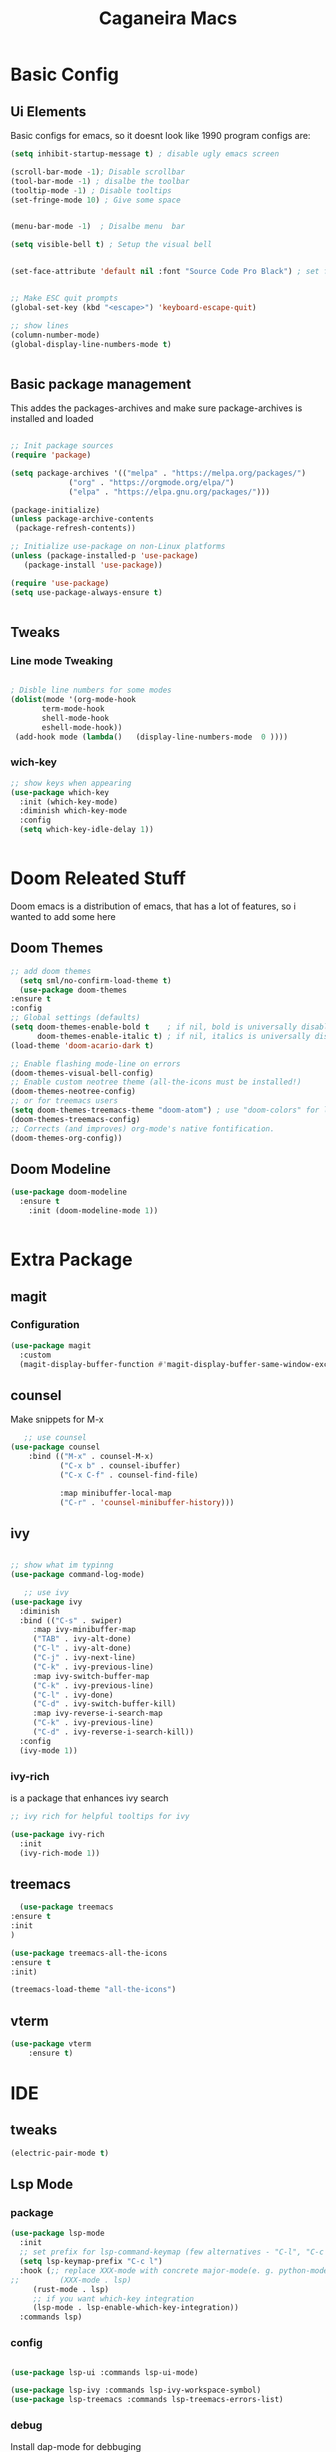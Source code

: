 #+TITLE: Caganeira Macs
#+PROPERTY: header-args:emacs-lisp :tangle ./init.el :mkdirp yes

* Basic Config
** Ui Elements
Basic configs for emacs, so it doesnt look like 1990 program
configs are:

#+begin_src emacs-lisp
  (setq inhibit-startup-message t) ; disable ugly emacs screen

  (scroll-bar-mode -1); Disable scrollbar
  (tool-bar-mode -1) ; disalbe the toolbar
  (tooltip-mode -1) ; Disable tooltips
  (set-fringe-mode 10) ; Give some space


  (menu-bar-mode -1)  ; Disalbe menu  bar

  (setq visible-bell t) ; Setup the visual bell


  (set-face-attribute 'default nil :font "Source Code Pro Black") ; set font


  ;; Make ESC quit prompts
  (global-set-key (kbd "<escape>") 'keyboard-escape-quit)

  ;; show lines
  (column-number-mode)
  (global-display-line-numbers-mode t)


#+end_src

** Basic package management
This addes the packages-archives and make sure package-archives is installed and loaded
#+begin_src emacs-lisp

    ;; Init package sources
    (require 'package)

    (setq package-archives '(("melpa" . "https://melpa.org/packages/")
			     ("org" . "https://orgmode.org/elpa/")
			     ("elpa" . "https://elpa.gnu.org/packages/")))

    (package-initialize)
    (unless package-archive-contents
     (package-refresh-contents))

    ;; Initialize use-package on non-Linux platforms
    (unless (package-installed-p 'use-package)
       (package-install 'use-package))

    (require 'use-package)
    (setq use-package-always-ensure t)


#+end_src

** Tweaks
*** Line mode Tweaking
#+begin_src emacs-lisp

  ; Disble line numbers for some modes
  (dolist(mode '(org-mode-hook
		 term-mode-hook
		 shell-mode-hook
		 eshell-mode-hook))
   (add-hook mode (lambda()   (display-line-numbers-mode  0 ))))
#+end_src
*** wich-key
#+begin_src emacs-lisp
  ;; show keys when appearing
  (use-package which-key
    :init (which-key-mode)
    :diminish which-key-mode
    :config
    (setq which-key-idle-delay 1))


#+end_src
* Doom Releated Stuff
Doom emacs is a distribution of emacs, that has a lot of features, so i wanted to add some here

** Doom Themes
#+begin_src emacs-lisp
    ;; add doom themes
      (setq sml/no-confirm-load-theme t)
      (use-package doom-themes
	:ensure t
	:config
	;; Global settings (defaults)
	(setq doom-themes-enable-bold t    ; if nil, bold is universally disabled
	      doom-themes-enable-italic t) ; if nil, italics is universally disabled
	(load-theme 'doom-acario-dark t)

	;; Enable flashing mode-line on errors
	(doom-themes-visual-bell-config)
	;; Enable custom neotree theme (all-the-icons must be installed!)
	(doom-themes-neotree-config)
	;; or for treemacs users
	(setq doom-themes-treemacs-theme "doom-atom") ; use "doom-colors" for less minimal icon theme
	(doom-themes-treemacs-config)
	;; Corrects (and improves) org-mode's native fontification.
	(doom-themes-org-config))

#+end_src

** Doom Modeline

#+begin_src emacs-lisp
  (use-package doom-modeline
    :ensure t
	  :init (doom-modeline-mode 1))


#+end_src

* Extra Package
** magit
*** Configuration
#+begin_src emacs-lisp
  (use-package magit
    :custom
    (magit-display-buffer-function #'magit-display-buffer-same-window-except-diff-v1))
#+end_src
** counsel
Make snippets for M-x
#+begin_src emacs-lisp 
   ;; use counsel
(use-package counsel
	:bind (("M-x" . counsel-M-x)
	       ("C-x b" . counsel-ibuffer)
	       ("C-x C-f" . counsel-find-file)

	       :map minibuffer-local-map
	       ("C-r" . 'counsel-minibuffer-history)))

#+end_src

**  ivy

#+begin_src emacs-lisp 

	;; show what im typinng
	(use-package command-log-mode)

	   ;; use ivy
	(use-package ivy
	  :diminish
	  :bind (("C-s" . swiper)
		 :map ivy-minibuffer-map
		 ("TAB" . ivy-alt-done)	
		 ("C-l" . ivy-alt-done)
		 ("C-j" . ivy-next-line)
		 ("C-k" . ivy-previous-line)
		 :map ivy-switch-buffer-map
		 ("C-k" . ivy-previous-line)
		 ("C-l" . ivy-done)
		 ("C-d" . ivy-switch-buffer-kill)
		 :map ivy-reverse-i-search-map
		 ("C-k" . ivy-previous-line)
		 ("C-d" . ivy-reverse-i-search-kill))
	  :config
	  (ivy-mode 1))

#+end_src
*** ivy-rich
is a package that enhances ivy search


#+begin_src emacs-lisp 
	;; ivy rich for helpful tooltips for ivy

	(use-package ivy-rich
	  :init
	  (ivy-rich-mode 1))

#+end_src
** treemacs
#+begin_src emacs-lisp
      (use-package treemacs
    :ensure t
    :init
    )

    (use-package treemacs-all-the-icons
    :ensure t
    :init)

    (treemacs-load-theme "all-the-icons")
#+end_src
** vterm
#+begin_src emacs-lisp
(use-package vterm
    :ensure t)
#+end_src
* IDE
** tweaks
#+begin_src emacs-lisp
  (electric-pair-mode t)
#+end_src
** Lsp Mode
*** package
#+begin_src emacs-lisp
  (use-package lsp-mode
    :init
    ;; set prefix for lsp-command-keymap (few alternatives - "C-l", "C-c l")
    (setq lsp-keymap-prefix "C-c l")
    :hook (;; replace XXX-mode with concrete major-mode(e. g. python-mode)
  ;;         (XXX-mode . lsp)
	   (rust-mode . lsp)
	   ;; if you want which-key integration
	   (lsp-mode . lsp-enable-which-key-integration))
    :commands lsp)
#+end_src
*** config
#+begin_src emacs-lisp

  (use-package lsp-ui :commands lsp-ui-mode)
  
  (use-package lsp-ivy :commands lsp-ivy-workspace-symbol)
  (use-package lsp-treemacs :commands lsp-treemacs-errors-list)
#+end_src
*** debug
Install dap-mode for debbuging
#+begin_src emacs-lisp
  (use-package dap-mode)
#+end_src
** Company Mode
*** package
#+begin_src emacs-lisp
  (use-package company)
#+end_src
** Rust
*** Rust Mode
#+begin_src  emacs-lisp
    (use-package rust-mode
      :ensure t)
#+end_src
** Nix
#+begin_src emacs-lisp

   (use-package nix-mode
      :ensure t)
#+end_src
* Astetics

Visual and novel things

** all-the-icons

#+begin_src emacs-lisp 
;; icon font
(use-package all-the-icons
  :if (display-graphic-p))

#+end_src
** rainbow-delimiters
Shows the delimiters on all languages
#+begin_src  emacs-lisp
  	;; rainbow here we go
	(use-package rainbow-delimiters
	  :hook (prog-mode . rainbow-delimiters-mode))

#+end_src
** elcord
Shows on discord what tha heck im doing
#+begin_src emacs-lisp
  ;; discord
  (use-package elcord
    :ensure t
    )
  (elcord-mode)
  
#+end_src
* Keybinds
** Evil
*** Basic
Basic configuration for evil
#+begin_src emacs-lisp
  ;;evil mode
  (use-package evil
    :init
    (setq evil-want-integration t)
    (setq evil-want-keybinding nil)
    (setq evil-want-C-u-scroll t)
    (setq evil-want-C-i-jump nil)
    :config
    (evil-mode 1)
    (define-key evil-insert-state-map (kbd "C-g") 'evil-normal-state)
    (define-key evil-insert-state-map (kbd "C-h") 'evil-delete-backward-char-and-join)

    ;; Use visual line motions even outside of visual-line-mode buffers
    (evil-global-set-key 'motion "j" 'evil-next-visual-line)
    (evil-global-set-key 'motion "k" 'evil-previous-visual-line)

    (evil-set-initial-state 'messages-buffer-mode 'normal)
    (evil-set-initial-state 'dashboard-mode 'normal))
#+end_src
*** Extra
*** evil-colletion
#+begin_src emacs-lisp
  (use-package evil-collection
    :after evil
    :config
    (evil-collection-init))
  
#+end_src
** General
#+begin_src emacs-lisp

  (global-set-key (kbd "C-M-j") 'counsel-switch-buffer)
  ;; general.el
  (use-package general
    :config
    (general-create-definer caganeira/leader-keys
      :keymaps '(normal insert visual emacs)
      :prefix "SPC"
      :global-prefix "s-SPC")

    (caganeira/leader-keys
      "t"  '(:ignore t :which-key "toggles")
      "tt" '(counsel-load-theme :which-key "choose theme")
      "b"  '(:ignore b :which-key "buffer menu")
      "bb" '(counsel-switch-buffer :which-key "switch buffer")
      "bd" '(kill-buffer :which-key "kill buffer")

      "w" '(:ignore w :which-key "window menu")
      "wc" '(delete-window :which-key "delete current window")
      "wv" '(split-window-right :which-key "vertical split")
      "wh" '(split-window-below :which-key "horizontal split")

      "f" '(:ignore f :which-key "file and buffer menu")
      "fs" '(save-buffer :wich-key "save buffer")

      "g" '(:ignore g :which-key "magit menu")
      "gg" '(magit :which-key "magit buffer")


      "o" '(:ignore 0 :which-key "open menu")
      "ot" '(vterm :which-key "open vterm")
      "op" '(treemacs :which-key "open treemacs")

      "." '(counsel-find-file :which-key "open dired")
      ))



#+end_src
** Company
#+begin_src emacs-lisp
; (bind-key "<tab>" #'company-active-map company-complete-selection) 
#+end_src
* Org mode
** General setup
#+begin_src emacs-lisp
(defun efs/org-font-setup ()
  ;; Replace list hyphen with dot
  (font-lock-add-keywords 'org-mode
                          '(("^ *\\([-]\\) "
                             (0 (prog1 () (compose-region (match-beginning 1) (match-end 1) "•"))))))

  ;; Set faces for heading levels
  (dolist (face '((org-level-1 . 1.2)
                  (org-level-2 . 1.1)
                  (org-level-3 . 1.05)
                  (org-level-4 . 1.0)
                  (org-level-5 . 1.1)
                  (org-level-6 . 1.1)
                  (org-level-7 . 1.1)
                  (org-level-8 . 1.1)))
    (set-face-attribute (car face) nil :font "Source Code Pro Black" :weight 'regular :height (cdr face)))   

  ;; Ensure that anything that should be fixed-pitch in Org files appears that way
  (set-face-attribute 'org-block nil :foreground nil :inherit 'fixed-pitch)
  (set-face-attribute 'org-code nil   :inherit '(shadow fixed-pitch))
  (set-face-attribute 'org-table nil   :inherit '(shadow fixed-pitch))
  (set-face-attribute 'org-verbatim nil :inherit '(shadow fixed-pitch))
  (set-face-attribute 'org-special-keyword nil :inherit '(font-lock-comment-face fixed-pitch))
  (set-face-attribute 'org-meta-line nil :inherit '(font-lock-comment-face fixed-pitch))
  (set-face-attribute 'org-checkbox nil :inherit 'fixed-pitch))

(use-package org
  :hook (org-mode . efs/org-mode-setup)
  :config
  (setq org-ellipsis " ▾")
  (efs/org-font-setup))

(use-package org-bullets
  :after org
  :hook (org-mode . org-bullets-mode)
  :custom
  (org-bullets-bullet-list '("◉" "○" "●" "○" "●" "○" "●")))

;(defun efs/org-mode-visual-fill ()
 ;(setq visual-fill-column-width 100
   ;     visual-fill-column-center-text t)
  ;(visual-fill-column-mode 1))

(use-package visual-fill-column
  :hook (org-mode . efs/org-mode-visual-fill))

#+end_src

** Tweaks
#+begin_src emacs-lisp
  (setq org-cycle-include-plain-lists 'integrate)
#+end_src
* File managment
**  Dired
#+begin_src emacs-lisp
    (use-package dired
      :ensure nil
      :commands (dired dired-jump)
      :bind (("C-x C-j" . dired-jump))
      :custom ((dired-listing-switches "-agho --group-directories-first"))
      :config
      (evil-collection-define-key 'normal 'dired-mode-map
	"h" 'dired-single-up-directory
	"l" 'dired-single-buffer))

    (use-package dired-single
      :commands (dired dired-jump))

    (use-package all-the-icons-dired
      :hook (dired-mode . all-the-icons-dired-mode))

    (use-package dired-open
      :commands (dired dired-jump)
      :config
      ;; Doesn't work as expected!
      ;;(add-to-list 'dired-open-functions #'dired-open-xdg t)
      (setq dired-open-extensions '(("png" . "feh")
				    ("mkv" . "mpv")
				    ("webm" . "mpv")
				    ("mp4" . "mpv"))))

    (use-package dired-hide-dotfiles
      :hook (dired-mode . dired-hide-dotfiles-mode)
      :config
      (evil-collection-define-key 'normal 'dired-mode-map
	"H" 'dired-hide-dotfiles-mode))
#+end_src 
